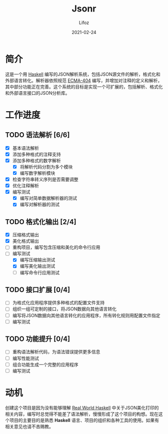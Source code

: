 #+TITLE:  Jsonr
#+AUTHOR: Lifoz
#+EMAIL:  floatinglion@outlook.com
#+DATE:   2021-02-24

* 简介
  
  这是一个用 [[https://www.haskell.org][Haskell]] 编写的JSON解析系统，包括JSON源文件的解析，格式化和外部语言转化。解析器依照规范 [[https://www.json.org/][ECMA-404]] 编写，并增加对注释的定义和解析，其中部分功能正在完善。这个系统的目标是实现一个可扩展的，包括解析、格式化和外部语言接口的JSON分析库。

* 工作进度
  
** TODO 语法解析 [6/6]
   - [X] 基本语法解析
   - [X] 添加多种格式的注释支持
   - [X] 添加多种格式的数字解析
     - [X] 将解析代码分割为多个模块
     - [X] 编写数字解析模块
   - [X] 检查字符串转义序列是否需要调整
   - [X] 优化注释解析
   - [X] 编写测试
     - [X] 编写对简单数据解析器的测试
     - [X] 编写对解析器的测试
** TODO 格式化输出 [2/4]
   - [X] 压缩格式输出
   - [X] 美化格式输出
   - [ ] 重构项目，编写包含压缩和美化的命令行应用
   - [-] 编写测试
     - [X] 编写压缩输出测试
     - [X] 编写美化输出测试
     - [ ] 编写命令行应用测试
** TODO 接口扩展 [0/4]
   - [ ] 为格式化应用程序提供多种格式的配置文件支持
   - [ ] 组织一组可定制的接口，将JSON数据向其他语言转化
   - [ ] 编写将JSON数据向其他语言转化的应用程序，所有转化规则用配置文件指定
   - [ ] 编写测试
** TODO 功能提升 [0/4]
   - [ ] 重构语法解析代码，为语法错误提供更多信息
   - [ ] 编写性能测试
   - [ ] 组合功能生成一个完整的应用程序
   - [ ] 编写测试

* 动机

  创建这个项目是因为没有能够理解 [[http://cnhaskell.com][Real World Haskell]] 中关于JSON美化打印的相关内容，编写时总觉得不能差了语法解析，慢慢形成了这个项目的构想。现在这个项目的主要目的是熟悉 *Haskell* 语言、项目的组织和各种工具的使用。如果有相关意见也请不吝赐教。
